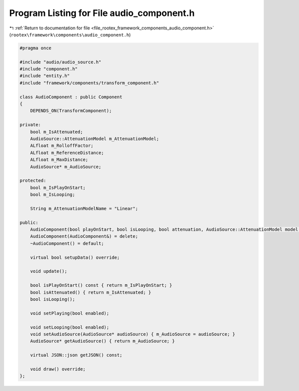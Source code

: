 
.. _program_listing_file_rootex_framework_components_audio_component.h:

Program Listing for File audio_component.h
==========================================

|exhale_lsh| :ref:`Return to documentation for file <file_rootex_framework_components_audio_component.h>` (``rootex\framework\components\audio_component.h``)

.. |exhale_lsh| unicode:: U+021B0 .. UPWARDS ARROW WITH TIP LEFTWARDS

.. code-block:: cpp

   #pragma once
   
   #include "audio/audio_source.h"
   #include "component.h"
   #include "entity.h"
   #include "framework/components/transform_component.h"
   
   class AudioComponent : public Component
   {
       DEPENDS_ON(TransformComponent);
   
   private:
       bool m_IsAttenuated;
       AudioSource::AttenuationModel m_AttenuationModel;
       ALfloat m_RolloffFactor;
       ALfloat m_ReferenceDistance;
       ALfloat m_MaxDistance;
       AudioSource* m_AudioSource;
   
   protected:
       bool m_IsPlayOnStart;
       bool m_IsLooping;
   
       String m_AttenuationModelName = "Linear";
   
   public:
       AudioComponent(bool playOnStart, bool isLooping, bool attenuation, AudioSource::AttenuationModel model, ALfloat rolloffFactor, ALfloat referenceDistance, ALfloat maxDistance);
       AudioComponent(AudioComponent&) = delete;
       ~AudioComponent() = default;
   
       virtual bool setupData() override;
   
       void update();
   
       bool isPlayOnStart() const { return m_IsPlayOnStart; }
       bool isAttenuated() { return m_IsAttenuated; }
       bool isLooping();
   
       void setPlaying(bool enabled);
   
       void setLooping(bool enabled);
       void setAudioSource(AudioSource* audioSource) { m_AudioSource = audioSource; }
       AudioSource* getAudioSource() { return m_AudioSource; }
   
       virtual JSON::json getJSON() const;
   
       void draw() override;
   };
